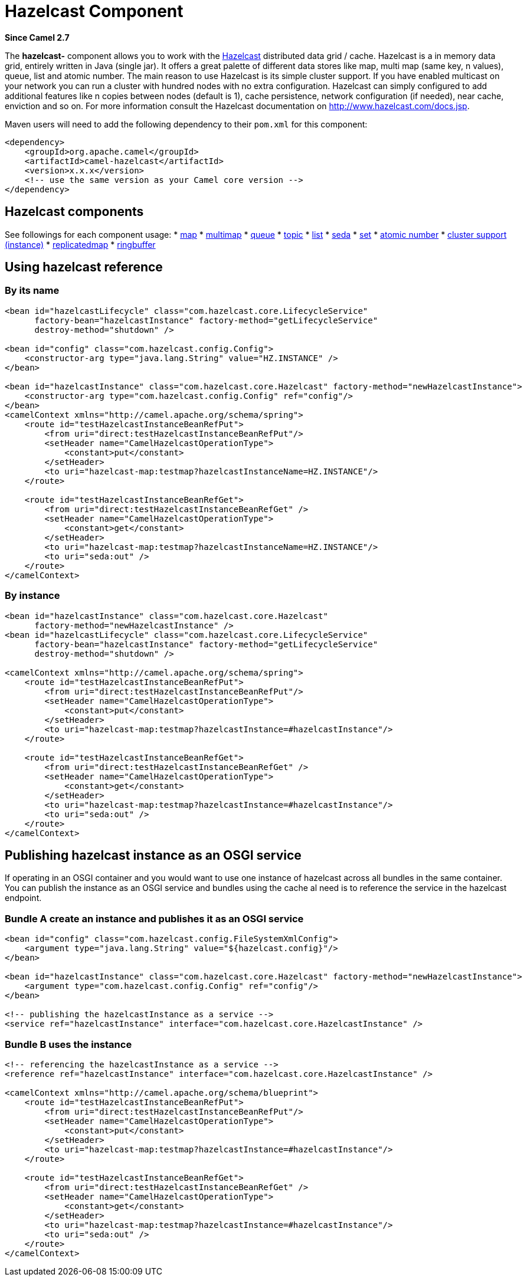 = Hazelcast Component
:page-source: components/camel-hazelcast/src/main/docs/hazelcast.adoc

*Since Camel 2.7*

The *hazelcast-* component allows you to work with the
http://www.hazelcast.com[Hazelcast] distributed data grid / cache.
Hazelcast is a in memory data grid, entirely written in Java (single
jar). It offers a great palette of different data stores like map, multi
map (same key, n values), queue, list and atomic number. The main reason
to use Hazelcast is its simple cluster support. If you have enabled
multicast on your network you can run a cluster with hundred nodes with
no extra configuration. Hazelcast can simply configured to add
additional features like n copies between nodes (default is 1), cache
persistence, network configuration (if needed), near cache, enviction
and so on. For more information consult the Hazelcast documentation on
http://www.hazelcast.com/docs.jsp[http://www.hazelcast.com/docs.jsp].

Maven users will need to add the following dependency to their `pom.xml`
for this component:

[source,xml]
------------------------------------------------------------
<dependency>
    <groupId>org.apache.camel</groupId>
    <artifactId>camel-hazelcast</artifactId>
    <version>x.x.x</version>
    <!-- use the same version as your Camel core version -->
</dependency>
------------------------------------------------------------


== Hazelcast components
See followings for each component usage:
* xref:hazelcast-map-component.adoc[map]
* xref:hazelcast-multimap-component.adoc[multimap]
* xref:hazelcast-queue-component.adoc[queue]
* xref:hazelcast-topic-component.adoc[topic]
* xref:hazelcast-list-component.adoc[list]
* xref:hazelcast-seda-component.adoc[seda]
* xref:hazelcast-set-component.adoc[set]
* xref:hazelcast-atomicvalue-component.adoc[atomic number]
* xref:hazelcast-instance-component.adoc[cluster support (instance)]
* xref:hazelcast-replicatedmap-component.adoc[replicatedmap] 
* xref:hazelcast-ringbuffer-component.adoc[ringbuffer] 



== Using hazelcast reference

=== By its name

[source,xml]
--------------------------------------------------------------------------------------------------------
<bean id="hazelcastLifecycle" class="com.hazelcast.core.LifecycleService"
      factory-bean="hazelcastInstance" factory-method="getLifecycleService"
      destroy-method="shutdown" />

<bean id="config" class="com.hazelcast.config.Config">
    <constructor-arg type="java.lang.String" value="HZ.INSTANCE" />
</bean>

<bean id="hazelcastInstance" class="com.hazelcast.core.Hazelcast" factory-method="newHazelcastInstance">
    <constructor-arg type="com.hazelcast.config.Config" ref="config"/>
</bean>
<camelContext xmlns="http://camel.apache.org/schema/spring">
    <route id="testHazelcastInstanceBeanRefPut">
        <from uri="direct:testHazelcastInstanceBeanRefPut"/>
        <setHeader name="CamelHazelcastOperationType">
            <constant>put</constant>
        </setHeader>
        <to uri="hazelcast-map:testmap?hazelcastInstanceName=HZ.INSTANCE"/>
    </route>

    <route id="testHazelcastInstanceBeanRefGet">
        <from uri="direct:testHazelcastInstanceBeanRefGet" />
        <setHeader name="CamelHazelcastOperationType">
            <constant>get</constant>
        </setHeader>
        <to uri="hazelcast-map:testmap?hazelcastInstanceName=HZ.INSTANCE"/>
        <to uri="seda:out" />
    </route>
</camelContext>
--------------------------------------------------------------------------------------------------------

=== By instance

[source,xml]
------------------------------------------------------------------------------
<bean id="hazelcastInstance" class="com.hazelcast.core.Hazelcast"
      factory-method="newHazelcastInstance" />
<bean id="hazelcastLifecycle" class="com.hazelcast.core.LifecycleService"
      factory-bean="hazelcastInstance" factory-method="getLifecycleService"
      destroy-method="shutdown" />

<camelContext xmlns="http://camel.apache.org/schema/spring">
    <route id="testHazelcastInstanceBeanRefPut">
        <from uri="direct:testHazelcastInstanceBeanRefPut"/>
        <setHeader name="CamelHazelcastOperationType">
            <constant>put</constant>
        </setHeader>
        <to uri="hazelcast-map:testmap?hazelcastInstance=#hazelcastInstance"/>
    </route>

    <route id="testHazelcastInstanceBeanRefGet">
        <from uri="direct:testHazelcastInstanceBeanRefGet" />
        <setHeader name="CamelHazelcastOperationType">
            <constant>get</constant>
        </setHeader>
        <to uri="hazelcast-map:testmap?hazelcastInstance=#hazelcastInstance"/>
        <to uri="seda:out" />
    </route>
</camelContext>
------------------------------------------------------------------------------

== Publishing hazelcast instance as an OSGI service

If operating in an OSGI container and you would want to use one instance
of hazelcast across all bundles in the same container. You can publish
the instance as an OSGI service and bundles using the cache al need is
to reference the service in the hazelcast endpoint.

=== Bundle A create an instance and publishes it as an OSGI service

 

[source,xml]
--------------------------------------------------------------------------------------------------------
<bean id="config" class="com.hazelcast.config.FileSystemXmlConfig">
    <argument type="java.lang.String" value="${hazelcast.config}"/>
</bean>

<bean id="hazelcastInstance" class="com.hazelcast.core.Hazelcast" factory-method="newHazelcastInstance">
    <argument type="com.hazelcast.config.Config" ref="config"/>
</bean>

<!-- publishing the hazelcastInstance as a service -->
<service ref="hazelcastInstance" interface="com.hazelcast.core.HazelcastInstance" />
--------------------------------------------------------------------------------------------------------

=== Bundle B uses the instance

[source,xml]
--------------------------------------------------------------------------------------
<!-- referencing the hazelcastInstance as a service -->
<reference ref="hazelcastInstance" interface="com.hazelcast.core.HazelcastInstance" />

<camelContext xmlns="http://camel.apache.org/schema/blueprint">
    <route id="testHazelcastInstanceBeanRefPut">
        <from uri="direct:testHazelcastInstanceBeanRefPut"/>
        <setHeader name="CamelHazelcastOperationType">
            <constant>put</constant>
        </setHeader>
        <to uri="hazelcast-map:testmap?hazelcastInstance=#hazelcastInstance"/>
    </route>

    <route id="testHazelcastInstanceBeanRefGet">
        <from uri="direct:testHazelcastInstanceBeanRefGet" />
        <setHeader name="CamelHazelcastOperationType">
            <constant>get</constant>
        </setHeader>
        <to uri="hazelcast-map:testmap?hazelcastInstance=#hazelcastInstance"/>
        <to uri="seda:out" />
    </route>
</camelContext>
--------------------------------------------------------------------------------------
